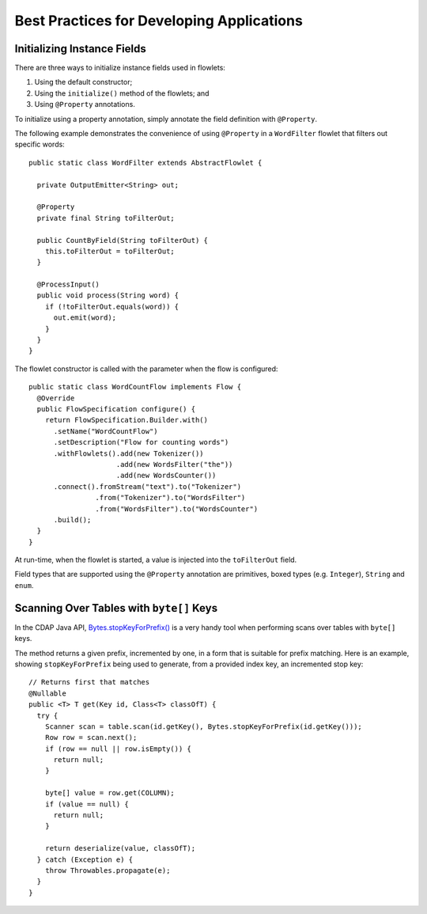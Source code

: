 .. meta::
    :author: Cask Data, Inc.
    :copyright: Copyright © 2014 Cask Data, Inc.

==========================================
Best Practices for Developing Applications
==========================================

Initializing Instance Fields
============================
There are three ways to initialize instance fields used in flowlets:

#. Using the default constructor;
#. Using the ``initialize()`` method of the flowlets; and
#. Using ``@Property`` annotations.

To initialize using a property annotation, simply annotate the field definition with
``@Property``. 

The following example demonstrates the convenience of using ``@Property`` in a
``WordFilter`` flowlet
that filters out specific words::

  public static class WordFilter extends AbstractFlowlet {

    private OutputEmitter<String> out;

    @Property
    private final String toFilterOut;

    public CountByField(String toFilterOut) {
      this.toFilterOut = toFilterOut;
    }

    @ProcessInput()
    public void process(String word) {
      if (!toFilterOut.equals(word)) {
        out.emit(word);
      }
    }
  }


The flowlet constructor is called with the parameter when the flow is configured::

  public static class WordCountFlow implements Flow {
    @Override
    public FlowSpecification configure() {
      return FlowSpecification.Builder.with()
        .setName("WordCountFlow")
        .setDescription("Flow for counting words")
        .withFlowlets().add(new Tokenizer())
                       .add(new WordsFilter("the"))
                       .add(new WordsCounter())
        .connect().fromStream("text").to("Tokenizer")
                  .from("Tokenizer").to("WordsFilter")
                  .from("WordsFilter").to("WordsCounter")
        .build();
    }
  }


At run-time, when the flowlet is started, a value is injected into the ``toFilterOut``
field.

Field types that are supported using the ``@Property`` annotation are primitives,
boxed types (e.g. ``Integer``), ``String`` and ``enum``.


Scanning Over Tables with ``byte[]`` Keys
=========================================
In the CDAP Java API, 
`Bytes.stopKeyForPrefix() <../../reference-manual/javadocs/co/cask/cdap/api/common/Bytes.html#stopKeyForPrefix(byte[])>`__
is a very handy tool when performing scans over tables with ``byte[]`` keys.

The method returns a given prefix, incremented by one, in a form that is suitable for
prefix matching. Here is an example, showing ``stopKeyForPrefix`` being used to generate,
from a provided index key, an incremented stop key::

  // Returns first that matches
  @Nullable
  public <T> T get(Key id, Class<T> classOfT) {
    try {
      Scanner scan = table.scan(id.getKey(), Bytes.stopKeyForPrefix(id.getKey()));
      Row row = scan.next();
      if (row == null || row.isEmpty()) {
        return null;
      }

      byte[] value = row.get(COLUMN);
      if (value == null) {
        return null;
      }

      return deserialize(value, classOfT);
    } catch (Exception e) {
      throw Throwables.propagate(e);
    }
  }

